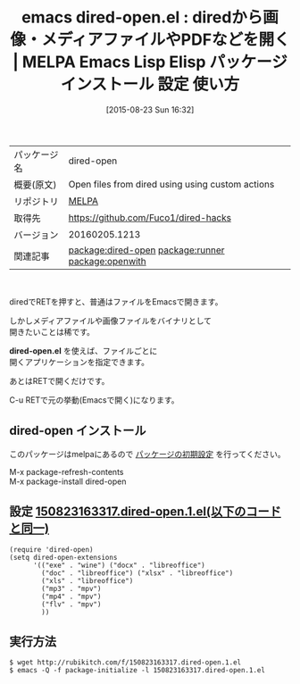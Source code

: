 #+BLOG: rubikitch
#+POSTID: 1918
#+DATE: [2015-08-23 Sun 16:32]
#+PERMALINK: dired-open
#+OPTIONS: toc:nil num:nil todo:nil pri:nil tags:nil ^:nil \n:t -:nil
#+ISPAGE: nil
#+DESCRIPTION:
# (progn (erase-buffer)(find-file-hook--org2blog/wp-mode))
#+BLOG: rubikitch
#+CATEGORY: Emacs, dired, 
#+EL_PKG_NAME: dired-open
#+EL_TAGS: emacs, %p, %p.el, emacs lisp %p, elisp %p, emacs %f %p, emacs %p 使い方, emacs %p 設定, emacs パッケージ %p, relate:runner, relate:openwith, renate:unify-opening
#+EL_TITLE: Emacs Lisp Elisp パッケージ インストール 設定 使い方 
#+EL_TITLE0: diredから画像・メディアファイルやPDFなどを開く
#+EL_URL: 
#+begin: org2blog
#+DESCRIPTION: MELPAのEmacs Lispパッケージdired-openの紹介
#+MYTAGS: package:dired-open, emacs 使い方, emacs コマンド, emacs, dired-open, dired-open.el, emacs lisp dired-open, elisp dired-open, emacs melpa dired-open, emacs dired-open 使い方, emacs dired-open 設定, emacs パッケージ dired-open, relate:runner, relate:openwith, renate:unify-opening
#+TAGS: package:dired-open, emacs 使い方, emacs コマンド, emacs, dired-open, dired-open.el, emacs lisp dired-open, elisp dired-open, emacs melpa dired-open, emacs dired-open 使い方, emacs dired-open 設定, emacs パッケージ dired-open, relate:runner, relate:openwith, renate:unify-opening, Emacs, dired, , dired-open.el, dired-open.el
#+TITLE: emacs dired-open.el : diredから画像・メディアファイルやPDFなどを開く | MELPA Emacs Lisp Elisp パッケージ インストール 設定 使い方 
#+BEGIN_HTML
<table>
<tr><td>パッケージ名</td><td>dired-open</td></tr>
<tr><td>概要(原文)</td><td>Open files from dired using using custom actions</td></tr>
<tr><td>リポジトリ</td><td><a href="http://melpa.org/">MELPA</a></td></tr>
<tr><td>取得先</td><td><a href="https://github.com/Fuco1/dired-hacks">https://github.com/Fuco1/dired-hacks</a></td></tr>
<tr><td>バージョン</td><td>20160205.1213</td></tr>
<tr><td>関連記事</td><td><a href="http://rubikitch.com/tag/package:dired-open/">package:dired-open</a> <a href="http://rubikitch.com/tag/package:runner/">package:runner</a> <a href="http://rubikitch.com/tag/package:openwith/">package:openwith</a></td></tr>
</table>
<br />
#+END_HTML
diredでRETを押すと、普通はファイルをEmacsで開きます。

しかしメディアファイルや画像ファイルをバイナリとして
開きたいことは稀です。

*dired-open.el* を使えば、ファイルごとに
開くアプリケーションを指定できます。

あとはRETで開くだけです。

C-u RETで元の挙動(Emacsで開く)になります。
** dired-open インストール
このパッケージはmelpaにあるので [[http://rubikitch.com/package-initialize][パッケージの初期設定]] を行ってください。

M-x package-refresh-contents
M-x package-install dired-open


#+end:
** 概要                                                             :noexport:
diredでRETを押すと、普通はファイルをEmacsで開きます。

しかしメディアファイルや画像ファイルをバイナリとして
開きたいことは稀です。

*dired-open.el* を使えば、ファイルごとに
開くアプリケーションを指定できます。

あとはRETで開くだけです。

C-u RETで元の挙動(Emacsで開く)になります。

** 設定 [[http://rubikitch.com/f/150823163317.dired-open.1.el][150823163317.dired-open.1.el(以下のコードと同一)]]
#+BEGIN: include :file "/r/sync/junk/150823/150823163317.dired-open.1.el"
#+BEGIN_SRC fundamental
(require 'dired-open)
(setq dired-open-extensions
      '(("exe" . "wine") ("docx" . "libreoffice")
        ("doc" . "libreoffice") ("xlsx" . "libreoffice")
        ("xls" . "libreoffice")
        ("mp3" . "mpv")
        ("mp4" . "mpv")
        ("flv" . "mpv")
        ))
#+END_SRC

#+END:

** 実行方法
#+BEGIN_EXAMPLE
$ wget http://rubikitch.com/f/150823163317.dired-open.1.el
$ emacs -Q -f package-initialize -l 150823163317.dired-open.1.el
#+END_EXAMPLE

# (progn (forward-line 1)(shell-command "screenshot-time.rb org_template" t))
